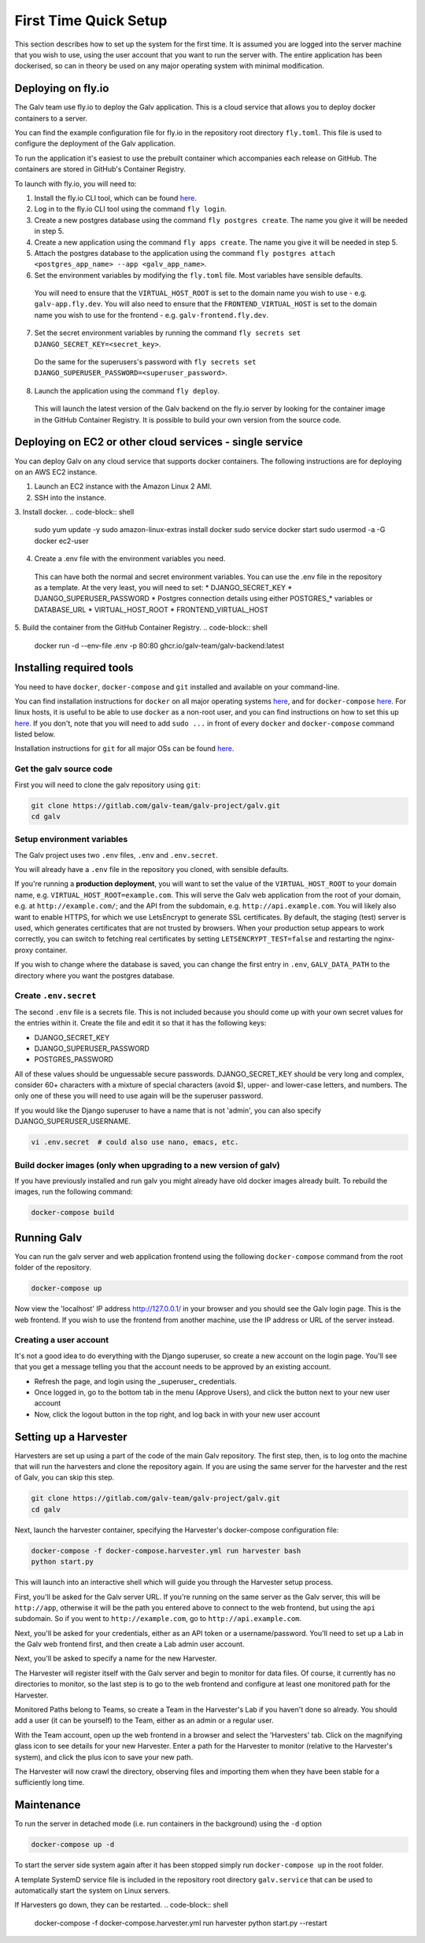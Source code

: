 ######################################################################################
First Time Quick Setup
######################################################################################

This section describes how to set up the system for the first time. 
It is assumed you are logged into the server machine that you 
wish to use, using the user account that you want to run the server with. 
The entire application has been dockerised, so can in theory be used on 
any major operating system with minimal modification.

**************************************************************************************
Deploying on fly.io
**************************************************************************************

The Galv team use fly.io to deploy the Galv application.
This is a cloud service that allows you to deploy docker containers to a server.

You can find the example configuration file for fly.io in the repository root directory
``fly.toml``. This file is used to configure the deployment of the Galv application.

To run the application it's easiest to use the prebuilt container which accompanies
each release on GitHub.
The containers are stored in GitHub's Container Registry.

To launch with fly.io, you will need to:

1. Install the fly.io CLI tool, which can be found `here <https://fly.io/docs/getting-started/installing-fly/>`_.
2. Log in to the fly.io CLI tool using the command ``fly login``.
3. Create a new postgres database using the command ``fly postgres create``. The name you give it will be needed in step 5.
4. Create a new application using the command ``fly apps create``. The name you give it will be needed in step 5.
5. Attach the postgres database to the application using the command ``fly postgres attach <postgres_app_name> --app <galv_app_name>``.
6. Set the environment variables by modifying the ``fly.toml`` file. Most variables have sensible defaults.
  You will need to ensure that the ``VIRTUAL_HOST_ROOT`` is set to the domain name you wish to use - e.g. ``galv-app.fly.dev``.
  You will also need to ensure that the ``FRONTEND_VIRTUAL_HOST`` is set to the domain name you wish to use for the frontend - e.g. ``galv-frontend.fly.dev``.
7. Set the secret environment variables by running the command ``fly secrets set DJANGO_SECRET_KEY=<secret_key>``.
  Do the same for the superusers's password with ``fly secrets set DJANGO_SUPERUSER_PASSWORD=<superuser_password>``.
8. Launch the application using the command ``fly deploy``.
  This will launch the latest version of the Galv backend on the fly.io server by looking for the container image
  in the GitHub Container Registry. It is possible to build your own version from the source code.

**************************************************************************************
Deploying on EC2 or other cloud services - single service
**************************************************************************************

You can deploy Galv on any cloud service that supports docker containers.
The following instructions are for deploying on an AWS EC2 instance.

1. Launch an EC2 instance with the Amazon Linux 2 AMI.
2. SSH into the instance.
3. Install docker.
.. code-block:: shell

  sudo yum update -y
  sudo amazon-linux-extras install docker
  sudo service docker start
  sudo usermod -a -G docker ec2-user

4. Create a .env file with the environment variables you need.
  This can have both the normal and secret environment variables.
  You can use the .env file in the repository as a template.
  At the very least, you will need to set:
  * DJANGO_SECRET_KEY
  * DJANGO_SUPERUSER_PASSWORD
  * Postgres connection details using either POSTGRES_* variables or DATABASE_URL
  * VIRTUAL_HOST_ROOT
  * FRONTEND_VIRTUAL_HOST
5. Build the container from the GitHub Container Registry.
.. code-block:: shell

  docker run -d --env-file .env -p 80:80 ghcr.io/galv-team/galv-backend:latest

**************************************************************************************
Installing required tools
**************************************************************************************

You need to have ``docker``, ``docker-compose`` and ``git`` installed and available on your
command-line. 

You can find installation instructions for ``docker`` on all major operating systems
`here <https://docs.docker.com/engine/install/>`_, and for ``docker-compose``
`here <https://docs.docker.com/compose/install/>`_. For linux hosts, it is useful to be
able to use ``docker`` as a non-root user, and you can find instructions on how to set
this up `here <https://docs.docker.com/engine/install/linux-postinstall/>`_. If you don't,
note that you will need to add ``sudo ...`` in front of every ``docker`` and
``docker-compose`` command listed below.

Installation instructions for ``git`` for all major OSs can be found
`here <https://git-scm.com/book/en/v2/Getting-Started-Installing-Git>`_.


Get the galv source code
=======================================================================================

First you will need to clone the galv repository using ``git``:

.. code-block:: bash

	git clone https://gitlab.com/galv-team/galv-project/galv.git
	cd galv


Setup environment variables
=======================================================================================

The Galv project uses two ``.env`` files, ``.env`` and ``.env.secret``.

You will already have a ``.env`` file in the repository you cloned, with sensible defaults.

If you're running a **production deployment**, you will want to set the value of the
``VIRTUAL_HOST_ROOT`` to your domain name, e.g. ``VIRTUAL_HOST_ROOT=example.com``.
This will serve the Galv web application from the root of your domain,
e.g. at ``http://example.com/``; and the API from the subdomain, e.g. ``http://api.example.com``.
You will likely also want to enable HTTPS, for which we use LetsEncrypt to generate SSL certificates.
By default, the staging (test) server is used, which generates certificates that are not trusted by browsers.
When your production setup appears to work correctly, you can switch to fetching real certificates
by setting ``LETSENCRYPT_TEST=false`` and restarting the nginx-proxy container.

If you wish to change where the database is saved, you can change the first entry
in ``.env``, ``GALV_DATA_PATH`` to the directory where you want the postgres database.

Create ``.env.secret``
=======================================================================================

The second ``.env`` file is a secrets file.
This is not included because you should come up with your own secret values for the
entries within it. 
Create the file and edit it so that it has the following keys:

* DJANGO_SECRET_KEY
* DJANGO_SUPERUSER_PASSWORD
* POSTGRES_PASSWORD

All of these values should be unguessable secure passwords. 
DJANGO_SECRET_KEY should be very long and complex, consider 60+ characters
with a mixture of special characters (avoid $), upper- and lower-case letters, 
and numbers.
The only one of these you will need to use again will be the superuser password.

If you would like the Django superuser to have a name that is not 'admin', 
you can also specify DJANGO_SUPERUSER_USERNAME.

.. code-block:: shell

	vi .env.secret  # could also use nano, emacs, etc.


Build docker images (only when upgrading to a new version of galv)
=======================================================================================

If you have previously installed and run galv you might already have old docker
images already built. To rebuild the images, run the following command:

.. code-block:: bash

	docker-compose build

**************************************************************************************
Running Galv
**************************************************************************************

You can run the galv server and web application frontend using the following
``docker-compose`` command from the root folder of the repository.

.. code-block:: bash

	docker-compose up

Now view the 'localhost' IP address `http://127.0.0.1/ <http://127.0.0.1/>`_ in your
browser and you should see the Galv login page.
This is the web frontend.
If you wish to use the frontend from another machine, 
use the IP address or URL of the server instead.

Creating a user account
========================================================================================

It's not a good idea to do everything with the Django superuser, 
so create a new account on the login page. 
You'll see that you get a message telling you that the account 
needs to be approved by an existing account.

* Refresh the page, and login using the _superuser_ credentials.
* Once logged in, go to the bottom tab in the menu (Approve Users), and click the button next to your new user account
* Now, click the logout button in the top right, and log back in with your new user account

**************************************************************************************
Setting up a Harvester
**************************************************************************************

Harvesters are set up using a part of the code of the main Galv repository.
The first step, then, is to log onto the machine that will run the harvesters and 
clone the repository again.
If you are using the same server for the harvester and the rest of Galv,
you can skip this step.

.. code-block:: bash

	git clone https://gitlab.com/galv-team/galv-project/galv.git
	cd galv


Next, launch the harvester container, specifying the Harvester's docker-compose configuration file:

.. code-block:: shell

	docker-compose -f docker-compose.harvester.yml run harvester bash
	python start.py

This will launch into an interactive shell which will guide you through the Harvester setup process.

First, you'll be asked for the Galv server URL.
If you're running on the same server as the Galv server, this will be ``http://app``,
otherwise it will be the path you entered above to connect to the web frontend, 
but using the ``api`` subdomain. So if you went to ``http://example.com``, go to ``http://api.example.com``.

Next, you'll be asked for your credentials, either as an API token or a username/password.
You'll need to set up a Lab in the Galv web frontend first, and then create a Lab admin user account.

Next, you'll be asked to specify a name for the new Harvester. 

The Harvester will register itself with the Galv server and begin to monitor for data files.
Of course, it currently has no directories to monitor, so the last step is to
go to the web frontend and configure at least one monitored path for the Harvester.

Monitored Paths belong to Teams, so create a Team in the Harvester's Lab if you haven't done so already.
You should add a user (it can be yourself) to the Team, either as an admin or a regular user.

With the Team account, open up the web frontend in a browser and select the 'Harvesters' tab.
Click on the magnifying glass icon to see details for your new Harvester.
Enter a path for the Harvester to monitor (relative to the Harvester's system), 
and click the plus icon to save your new path.

The Harvester will now crawl the directory, observing files and importing them
when they have been stable for a sufficiently long time.

**************************************************************************************
Maintenance
**************************************************************************************

To run the server in detached mode (i.e. run containers in the background) using the 
``-d`` option

.. code-block:: bash

	docker-compose up -d


To start the server side system again after it has been stopped simply run 
``docker-compose up`` in the root folder.

A template SystemD service file is included in the repository root directory 
``galv.service`` that can be used to automatically start the system on Linux servers.


If Harvesters go down, they can be restarted.
.. code-block:: shell

	docker-compose -f docker-compose.harvester.yml run harvester python start.py --restart

